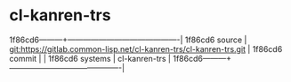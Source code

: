 * cl-kanren-trs



1f86cd6---------+-------------------------------------------|
1f86cd6 source  | git:https://gitlab.common-lisp.net/cl-kanren-trs/cl-kanren-trs.git   |
1f86cd6 commit  |   |
1f86cd6 systems | cl-kanren-trs |
1f86cd6---------+-------------------------------------------|

